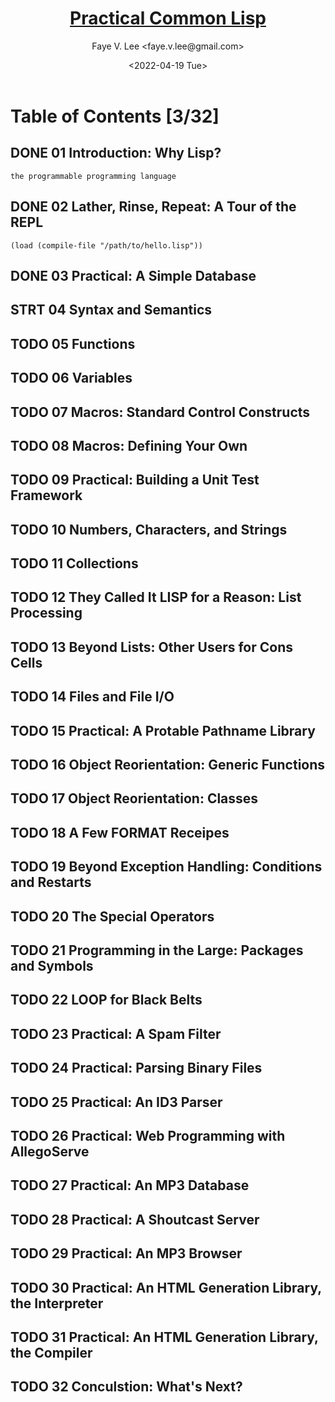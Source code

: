 #+TITLE: [[https://gigamonkeys.com/book/][Practical Common Lisp]]
#+AUTHOR: Faye V. Lee <faye.v.lee@gmail.com>
#+DATE: <2022-04-19 Tue>
#+LATEX_HEADER: \usepackage{ctex}
#+LATEX_HEADER: \setCJKmainfont{Hiragino Sans GB W3}
#+LATEX_COMPILER: xelatex

* Table of Contents [3/32]

** DONE 01 Introduction: Why Lisp?

~the programmable programming language~

** DONE 02 Lather, Rinse, Repeat: A Tour of the REPL

~(load (compile-file "/path/to/hello.lisp"))~

** DONE 03 Practical: A Simple Database

** STRT 04 Syntax and Semantics

** TODO 05 Functions

** TODO 06 Variables

** TODO 07 Macros: Standard Control Constructs

** TODO 08 Macros: Defining Your Own

** TODO 09 Practical: Building a Unit Test Framework

** TODO 10 Numbers, Characters, and Strings

** TODO 11 Collections

** TODO 12 They Called It LISP for a Reason: List Processing

** TODO 13 Beyond Lists: Other Users for Cons Cells

** TODO 14 Files and File I/O

** TODO 15 Practical: A Protable Pathname Library

** TODO 16 Object Reorientation: Generic Functions

** TODO 17 Object Reorientation: Classes

** TODO 18 A Few FORMAT Receipes

** TODO 19 Beyond Exception Handling: Conditions and Restarts

** TODO 20 The Special Operators

** TODO 21 Programming in the Large: Packages and Symbols

** TODO 22 LOOP for Black Belts

** TODO 23 Practical: A Spam Filter

** TODO 24 Practical: Parsing Binary Files

** TODO 25 Practical: An ID3 Parser

** TODO 26 Practical: Web Programming with AllegoServe

** TODO 27 Practical: An MP3 Database

** TODO 28 Practical: A Shoutcast Server

** TODO 29 Practical: An MP3 Browser

** TODO 30 Practical: An HTML Generation Library, the Interpreter

** TODO 31 Practical: An HTML Generation Library, the Compiler

** TODO 32 Conculstion: What's Next?
